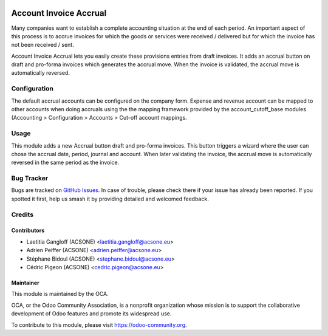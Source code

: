 .. image:: https://img.shields.io/badge/licence-AGPL--3-blue.svg
    :alt: License: AGPL-3

=======================
Account Invoice Accrual
=======================

Many companies want to establish a complete accounting situation at the end of
each period. An important aspect of this process is to accrue invoices for
which the goods or services were received / delivered but for which the invoice
has not been received / sent.

Account Invoice Accrual lets you easily create these provisions entries
from draft invoices. It adds an accrual button on draft and pro-forma invoices which
generates the accrual move. When the invoice is validated, the accrual move is 
automatically reversed.

Configuration
=============

The default accrual accounts can be configured on the company form.
Expense and revenue account can be mapped to other accounts when doing
accruals using the the mapping framework provided by the account_cutoff_base
modules (Accounting > Configuration > Accounts > Cut-off account mappings.

Usage
=====

This module adds a new Accrual button draft and pro-forma invoices. This button
triggers a wizard where the user can chose the accrual date, period, journal and account.
When later validating the invoice, the accrual move is automatically reversed 
in the same period as the invoice.

.. image:: https://odoo-community.org/website/image/ir.attachment/5784_f2813bd/datas
   :alt: Try me on Runbot
   :target: https://runbot.odoo-community.org/runbot/89/10.0

Bug Tracker
===========

Bugs are tracked on `GitHub Issues
<https://github.com/OCA/account-closing/issues>`_. In case of trouble, please
check there if your issue has already been reported. If you spotted it first,
help us smash it by providing detailed and welcomed feedback.

Credits
=======

Contributors
------------

* Laetitia Gangloff (ACSONE) <laetitia.gangloff@acsone.eu>
* Adrien Peiffer (ACSONE) <adrien.peiffer@acsone.eu>
* Stéphane Bidoul (ACSONE) <stephane.bidoul@acsone.eu>
* Cédric Pigeon (ACSONE) <cedric.pigeon@acsone.eu>

Maintainer
----------

.. image:: https://odoo-community.org/logo.png
   :alt: Odoo Community Association
   :target: https://odoo-community.org

This module is maintained by the OCA.

OCA, or the Odoo Community Association, is a nonprofit organization whose
mission is to support the collaborative development of Odoo features and
promote its widespread use.

To contribute to this module, please visit https://odoo-community.org.
